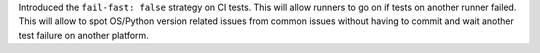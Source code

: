 Introduced the ``fail-fast: false`` strategy on CI tests. This will allow
runners to go on if tests on another runner failed. This will allow to spot
OS/Python version related issues from common issues without having to commit
and wait another test failure on another platform.
